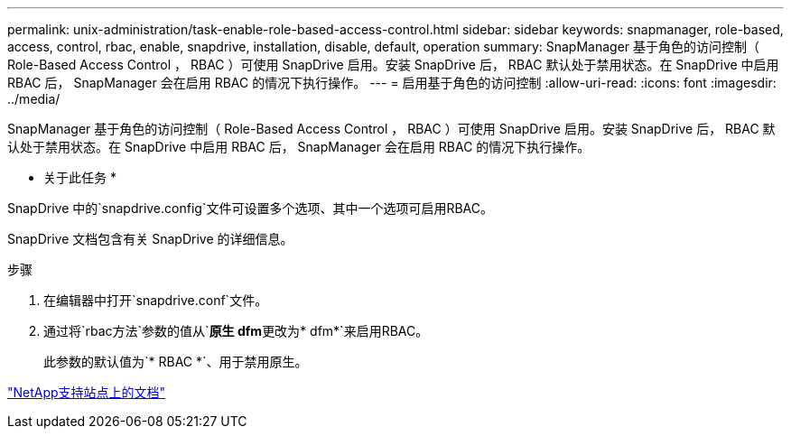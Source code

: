 ---
permalink: unix-administration/task-enable-role-based-access-control.html 
sidebar: sidebar 
keywords: snapmanager, role-based, access, control, rbac, enable, snapdrive, installation, disable, default, operation 
summary: SnapManager 基于角色的访问控制（ Role-Based Access Control ， RBAC ）可使用 SnapDrive 启用。安装 SnapDrive 后， RBAC 默认处于禁用状态。在 SnapDrive 中启用 RBAC 后， SnapManager 会在启用 RBAC 的情况下执行操作。 
---
= 启用基于角色的访问控制
:allow-uri-read: 
:icons: font
:imagesdir: ../media/


[role="lead"]
SnapManager 基于角色的访问控制（ Role-Based Access Control ， RBAC ）可使用 SnapDrive 启用。安装 SnapDrive 后， RBAC 默认处于禁用状态。在 SnapDrive 中启用 RBAC 后， SnapManager 会在启用 RBAC 的情况下执行操作。

* 关于此任务 *

SnapDrive 中的`snapdrive.config`文件可设置多个选项、其中一个选项可启用RBAC。

SnapDrive 文档包含有关 SnapDrive 的详细信息。

.步骤
. 在编辑器中打开`snapdrive.conf`文件。
. 通过将`rbac方法`参数的值从`*原生 dfm*`更改为`* dfm*`来启用RBAC。
+
此参数的默认值为`* RBAC *`、用于禁用原生。



http://mysupport.netapp.com/["NetApp支持站点上的文档"^]
